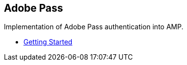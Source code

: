 == Adobe Pass

Implementation of Adobe Pass authentication into AMP.

- xref:pages/1-overview.adoc[Getting Started]
